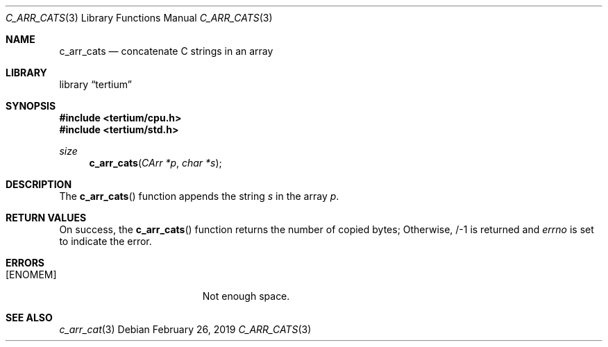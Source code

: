 .Dd February 26, 2019
.Dt C_ARR_CATS 3
.Os
.Sh NAME
.Nm c_arr_cats
.Nd concatenate C strings in an array
.Sh LIBRARY
.Lb tertium
.Sh SYNOPSIS
.In tertium/cpu.h
.In tertium/std.h
.Ft size
.Fn c_arr_cats "CArr *p" "char *s"
.Sh DESCRIPTION
The
.Fn c_arr_cats
function appends the string
.Fa s
in the array
.Fa p .
.Sh RETURN VALUES
On success, the
.Fn c_arr_cats
function returns the number of copied bytes;
Otherwise, /-1 is returned and
.Va errno
is set to indicate the error.
.Sh ERRORS
.Bl -tag -width Er
.It Bq Er ENOMEM
Not enough space.
.El
.Sh SEE ALSO
.Xr c_arr_cat 3
